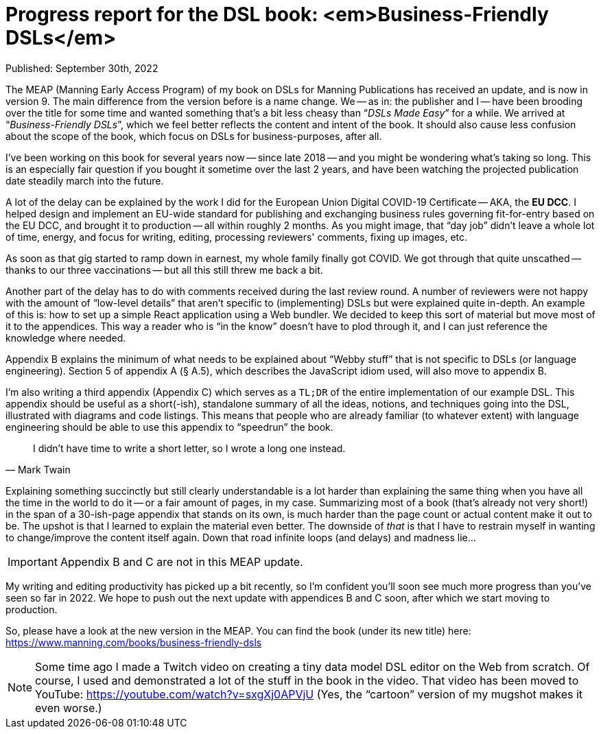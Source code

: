 = Progress report for the DSL book: <em>Business-Friendly DSLs</em>

Published: September 30th, 2022

The MEAP (Manning Early Access Program) of my book on DSLs for Manning Publications has received an update, and is now in version 9.
The main difference from the version before is a name change.
We -- as in: the publisher and I -- have been brooding over the title for some time and wanted something that's a bit less cheasy than "`__DSLs Made Easy__`" for a while.
We arrived at "`__Business-Friendly DSLs__`", which we feel better reflects the content and intent of the book.
It should also cause less confusion about the scope of the book, which focus on DSLs for business-purposes, after all.

I've been working on this book for several years now -- since late 2018 -- and you might be wondering what's taking so long.
This is an especially fair question if you bought it sometime over the last 2 years, and have been watching the projected publication date steadily march into the future.

A lot of the delay can be explained by the work I did for the European Union Digital COVID-19 Certificate -- AKA, the **EU DCC**.
I helped design and implement an EU-wide standard for publishing and exchanging business rules governing fit-for-entry based on the EU DCC, and brought it to production -- all within roughly 2 months.
As you might image, that "`day job`" didn't leave a whole lot of time, energy, and focus for writing, editing, processing reviewers' comments, fixing up images, etc.

As soon as that gig started to ramp down in earnest, my whole family finally got COVID.
We got through that quite unscathed -- thanks to our three vaccinations -- but all this still threw me back a bit.

Another part of the delay has to do with comments received during the last review round.
A number of reviewers were not happy with the amount of "`low-level details`" that aren't specific to (implementing) DSLs but were explained quite in-depth.
An example of this is: how to set up a simple React application using a Web bundler.
We decided to keep this sort of material but move most of it to the appendices.
This way a reader who is "`in the know`" doesn't have to plod through it, and I can just reference the knowledge where needed.

Appendix B explains the minimum of what needs to be explained about "`Webby stuff`" that is not specific to DSLs (or language engineering).
Section 5 of appendix A (§ A.5), which describes the JavaScript idiom used, will also move to appendix B.

I'm also writing a third appendix (Appendix C) which serves as a `TL;DR` of the entire implementation of our example DSL.
This appendix should be useful as a short(-ish), standalone summary of all the ideas, notions, and techniques going into the DSL, illustrated with diagrams and code listings.
This means that people who are already familiar (to whatever extent) with language engineering should be able to use this appendix to "`speedrun`" the book.

[quote, Mark Twain]
____
I didn't have time to write a short letter, so I wrote a long one instead.
____

Explaining something succinctly but still clearly understandable is a lot harder than explaining the same thing when you have all the time in the world to do it -- or a fair amount of pages, in my case.
Summarizing most of a book (that's already not very short!) in the span of a 30-ish-page appendix that stands on its own, is much harder than the page count or actual content make it out to be.
The upshot is that I learned to explain the material even better.
The downside of _that_ is that I have to restrain myself in wanting to change/improve the content itself again.
Down that road infinite loops (and delays) and madness lie...

[IMPORTANT]
====
Appendix B and C are not in this MEAP update.
====

My writing and editing productivity has picked up a bit recently, so I'm confident you'll soon see much more progress than you've seen so far in 2022.
We hope to push out the next update with appendices B and C soon, after which we start moving to production.

So, please have a look at the new version in the MEAP.
You can find the book (under its new title) here: https://www.manning.com/books/business-friendly-dsls

[NOTE]
====
Some time ago I made a Twitch video on creating a tiny data model DSL editor on the Web from scratch.
Of course, I used and demonstrated a lot of the stuff in the book in the video.
That video has been moved to YouTube: https://youtube.com/watch?v=sxgXj0APVjU
(Yes, the "`cartoon`" version of my mugshot makes it even worse.)
====

